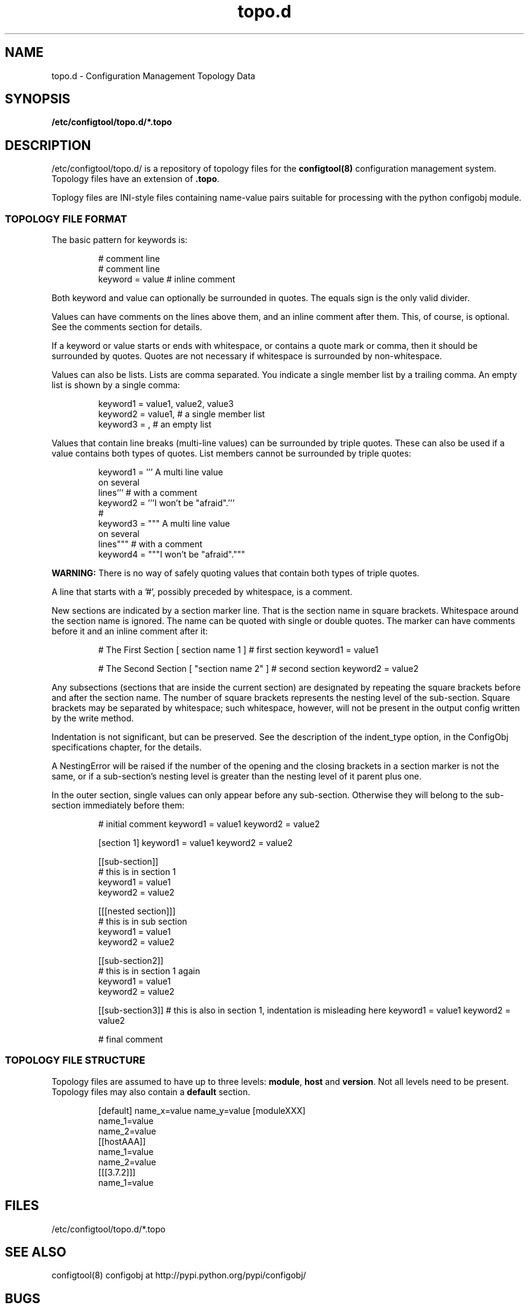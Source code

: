 .TH topo.d 5 "18 Sept 2013" "J C Lawrence"
.SH NAME
topo.d - Configuration Management Topology Data
.SH SYNOPSIS
.B /etc/configtool/topo.d/*.topo
.SH DESCRIPTION
/etc/configtool/topo.d/ is a repository of topology files for the \fBconfigtool(8)\fP configuration management system.  Topology files have an extension of \fB.topo\fP.
.P
Toplogy files are INI-style files containing name-value pairs suitable for processing with the python configobj module.
.SS TOPOLOGY FILE FORMAT
The basic pattern for keywords is:
.IP
.nf
# comment line
# comment line
keyword = value # inline comment
.fi
.PP
Both keyword and value can optionally be surrounded in quotes. The equals sign is the only valid divider.
.P
Values can have comments on the lines above them, and an inline comment after them. This, of course, is optional. See the comments section for details.
.P
If a keyword or value starts or ends with whitespace, or contains a quote mark or comma, then it should be surrounded by quotes. Quotes are not necessary if whitespace is surrounded by non-whitespace.
.P
Values can also be lists. Lists are comma separated. You indicate a single member list by a trailing comma. An empty list is shown by a single comma:
.IP
.nf
keyword1 = value1, value2, value3
keyword2 = value1, # a single member list
keyword3 = , # an empty list
.fi
.PP
Values that contain line breaks (multi-line values) can be surrounded by triple quotes. These can also be used if a value contains both types of quotes. List members cannot be surrounded by triple quotes:
.IP
.nf
keyword1 = ''' A multi line value
on several
lines'''     # with a comment
keyword2 = '''I won't be "afraid".'''
#
keyword3 = """ A multi line value
on several
lines"""     # with a comment
keyword4 = """I won't be "afraid"."""
.fi
.PP
\fBWARNING:\fP There is no way of safely quoting values that contain both types of triple quotes.
.P
A line that starts with a '#', possibly preceded by whitespace, is a comment.
.P
New sections are indicated by a section marker line. That is the section name in square brackets. Whitespace around the section name is ignored. The name can be quoted with single or double quotes. The marker can have comments before it and an inline comment after it:
.IP
# The First Section
[ section name 1 ] # first section
keyword1 = value1

# The Second Section
[ "section name 2" ] # second section
keyword2 = value2
.PP
Any subsections (sections that are inside the current section) are designated by repeating the square brackets before and after the section name. The number of square brackets represents the nesting level of the sub-section. Square brackets may be separated by whitespace; such whitespace, however, will not be present in the output config written by the write method.
.P
Indentation is not significant, but can be preserved. See the description of the indent_type option, in the ConfigObj specifications chapter, for the details.
.P
A NestingError will be raised if the number of the opening and the closing brackets in a section marker is not the same, or if a sub-section's nesting level is greater than the nesting level of it parent plus one.
.P
In the outer section, single values can only appear before any sub-section. Otherwise they will belong to the sub-section immediately before them:
.P
.IP
# initial comment
keyword1 = value1
keyword2 = value2

[section 1]
keyword1 = value1
keyword2 = value2

    [[sub-section]]
    # this is in section 1
    keyword1 = value1
    keyword2 = value2

        [[[nested section]]]
        # this is in sub section
        keyword1 = value1
        keyword2 = value2

    [[sub-section2]]
    # this is in section 1 again
    keyword1 = value1
    keyword2 = value2

[[sub-section3]]
# this is also in section 1, indentation is misleading here
keyword1 = value1
keyword2 = value2

# final comment
.PP
.SS TOPOLOGY FILE STRUCTURE
.P
Topology files are assumed to have up to three levels: \fBmodule\fP, \fBhost\fP and \fBversion\fP.  Not all levels need to be present.  Topology files may also contain a \fBdefault\fP section.
.IP
[default]
name_x=value
name_y=value
[moduleXXX]
  name_1=value
  name_2=value
  [[hostAAA]]
    name_1=value
    name_2=value
    [[[3.7.2]]]
      name_1=value
.PP
.SH FILES
/etc/configtool/topo.d/*.topo
.SH SEE ALSO
configtool(8)
configobj at http://pypi.python.org/pypi/configobj/
.SH BUGS
This man page is weak sauce.
.SH AUTHOR
The configtool system was written by J C Lawrence <claw@kanga.nu>.
